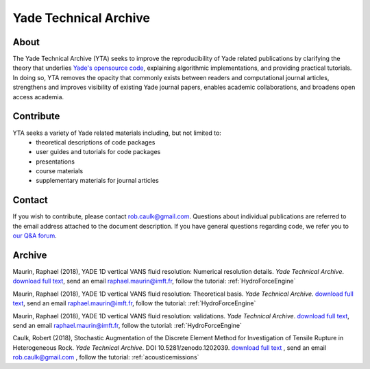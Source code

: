 .. _yadeTechArchive:

======================
Yade Technical Archive
======================

About
=====

The Yade Technical Archive (YTA) seeks to improve the reproducibility of Yade related publications by clarifying the theory that underlies `Yade's opensource code <https://github.com/yade>`__, explaining algorithmic implementations, and providing practical tutorials. In doing so, YTA removes the opacity that commonly exists between readers and computational journal articles, strengthens and improves visibility of existing Yade journal papers, enables academic collaborations, and broadens open access academia.

Contribute
==========

YTA seeks a variety of Yade related materials including, but not limited to:
	- theoretical descriptions of code packages
	- user guides and tutorials for code packages
	- presentations 
	- course materials
	- supplementary materials for journal articles


Contact
=======
If you wish to contribute, please contact rob.caulk@gmail.com. Questions about individual publications are referred to the email address attached to the document description. If you have general questions regarding code, we refer you to `our Q&A forum <https://answers.launchpad.net/yade>`__. 


Archive
=======
Maurin, Raphael (2018), YADE 1D vertical VANS fluid resolution: Numerical
resolution details. *Yade Technical Archive*. 
`download full text <https://yade-dem.org/publi/YadeTechnicalArchive/Yade1DFluidVANS_NumericalResolution.pdf>`__, 
send an email raphael.maurin@imft.fr, follow the tutorial: :ref:`HydroForceEngine`

Maurin, Raphael (2018), YADE 1D vertical VANS fluid resolution: Theoretical
basis. *Yade Technical Archive*. 
`download full text <https://yade-dem.org/publi/YadeTechnicalArchive/Yade1DFluidVANS_TheoreticalBasis.pdf>`__, 
send an email raphael.maurin@imft.fr, follow the tutorial: :ref:`HydroForceEngine`

Maurin, Raphael (2018), YADE 1D vertical VANS fluid resolution: validations. *Yade Technical Archive*. 
`download full text <https://yade-dem.org/publi/YadeTechnicalArchive/Yade1DFluidVANS_Validations.pdf>`__, send an email raphael.maurin@imft.fr, follow the tutorial: :ref:`HydroForceEngine`

Caulk, Robert (2018), Stochastic Augmentation of the Discrete Element Method for Investigation of Tensile Rupture in Heterogeneous Rock. *Yade Technical Archive*. DOI 10.5281/zenodo.1202039. 
`download full text <https://www.yade-dem.org/publi/YadeTechnicalArchive/Caulkr_stochasticaugmentationofDEM-301118.pdf>`__
, send an email rob.caulk@gmail.com
, follow the tutorial: :ref:`acousticemissions`


